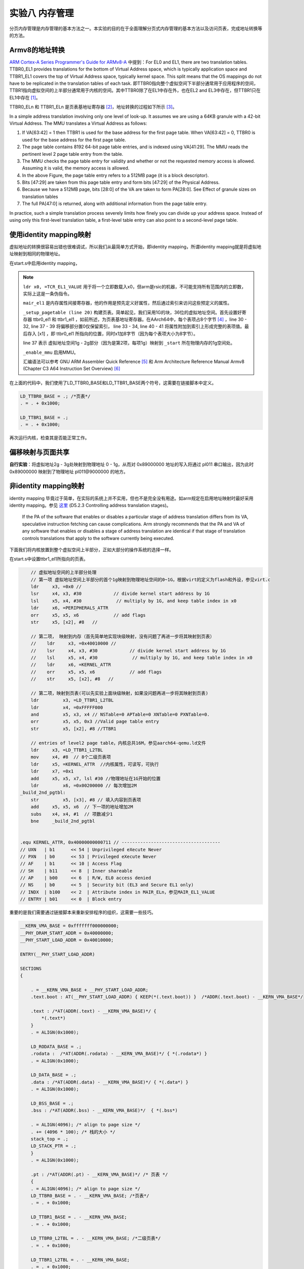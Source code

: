 实验八 内存管理
=====================

分页内存管理是内存管理的基本方法之一。本实验的目的在于全面理解分页式内存管理的基本方法以及访问页表，完成地址转换等的方法。


Armv8的地址转换
------------------------------

`ARM Cortex-A Series Programmer's Guide for ARMv8-A <https://developer.arm.com/documentation/den0024/a/The-Memory-Management-Unit/Context-switching>`_ 中提到：For EL0 and EL1, there are two translation tables. TTBR0_EL1 provides translations for the bottom of Virtual Address space, which is typically application space and TTBR1_EL1 covers the top of Virtual Address space, typically kernel space. This split means that the OS mappings do not have to be replicated in the translation tables of each task. 即TTBR0指向整个虚拟空间下半部分通常用于应用程序的空间，TTBR1指向虚拟空间的上半部分通常用于内核的空间。其中TTBR0除了在EL1中存在外，也在EL2 and EL3中存在，但TTBR1只在EL1中存在 [1]_。

TTBR0_ELn 和 TTBR1_ELn 是页表基地址寄存器 [2]_，地址转换的过程如下所示 [3]_。

.. image:: v2p-translate.svg

In a simple address translation involving only one level of look-up. It assumes we are using a 64KB granule with a 42-bit Virtual Address. The MMU translates a Virtual Address as follows:

1. If VA[63:42] = 1 then TTBR1 is used for the base address for the first page table. When VA[63:42] = 0, TTBR0 is used for the base address for the first page table.
2. The page table contains 8192 64-bit page table entries, and is indexed using VA[41:29]. The MMU reads the pertinent level 2 page table entry from the table.
3. The MMU checks the page table entry for validity and whether or not the requested memory access is allowed. Assuming it is valid, the memory access is allowed.
4. In the above Figure, the page table entry refers to a 512MB page (it is a block descriptor).
5. Bits [47:29] are taken from this page table entry and form bits [47:29] of the Physical Address.
6. Because we have a 512MB page, bits [28:0] of the VA are taken to form PA[28:0]. See Effect of granule sizes on translation tables
7. The full PA[47:0] is returned, along with additional information from the page table entry.

In practice, such a simple translation process severely limits how finely you can divide up your address space. Instead of using only this first-level translation table, a first-level table entry can also point to a second-level page table.

使用identity mapping映射
-------------------------------

虚拟地址的转换很容易出错也很难调试，所以我们从最简单方式开始，即identity mapping，所谓identity mapping就是将虚拟地址映射到相同的物理地址。

在start.s中启用identity mapping，

.. code-block:: asm
    :linenos:

    .globl _start
    .extern LD_STACK_PTR

    .section ".text.boot"
    _start:

        ldr     x30, =LD_STACK_PTR
        mov   sp, x30

        // Initialize exceptions
        ldr     x0, =exception_vector_table
        msr     vbar_el1, x0
        isb
    _setup_mmu:	
        // Initialize translation table control registers
        ldr     x0, =TCR_EL1_VALUE
        msr     tcr_el1, x0
        ldr     x0, =MAIR_EL1_VALUE
        msr     mair_el1, x0
    _setup_pagetable:
        // 因为采用的36位地址空间，所以是level1 page table
        ldr     x1, =LD_TTBR0_BASE 
        msr     ttbr0_el1, x1 //页表基地址TTBR0
        ldr     x2, =LD_TTBR1_BASE 
        msr     ttbr1_el1, x2 //页表基地址TTBR1

        // entries of level1 page table
        // 虚拟地址空间的下半部分做identity mapping
        // 第一项 虚拟地址0 - 1g，根据virt的定义为flash和外设，参见virt.c
        ldr     x3, =0x0 //
        lsr     x4, x3, #30            // divide kernel start address by 1G
        lsl     x5, x4, #30             // multiply by 1G, and keep table index in x0
        ldr     x6, =PERIPHERALS_ATTR
        orr     x5, x5, x6             // add flags
        str     x5, [x1], #8   // 
        // 第二项 虚拟地址1g - 2g，内存部分
        ldr     x3, =_start //
        lsr     x4, x3, #30            // divide kernel start address by 1G
        lsl     x5, x4, #30             // multiply by 1G, and keep table index in x0
        ldr     x6, =IDENTITY_MAP_ATTR
        orr     x5, x5, x6             // add flags
        str     x5, [x1], #8 

    _enable_mmu:
        // Enable the MMU.
        mrs     x0, sctlr_el1
        orr     x0, x0, #0x1
        msr     sctlr_el1, x0
        dsb     sy              //Programmer’s Guide for ARMv8-A chapter13.2 Barriers
        isb

    _start_main:
        bl      not_main



    .equ PSCI_SYSTEM_OFF, 0x84000008
    .globl system_off
    system_off:
        ldr     x0, =PSCI_SYSTEM_OFF
        hvc     #0


    .equ TCR_EL1_VALUE, 0x1B55C351C // ---------------------------------------------
    // IPS   | b001    << 32 | 36bits address space - 64GB
    // TG1   | b10     << 30 | 4KB granule size for TTBR1_EL1
    // SH1   | b11     << 28 | 页表所在memory: Inner shareable
    // ORGN1 | b01     << 26 | 页表所在memory: Normal, Outer Wr.Back Rd.alloc Wr.alloc Cacheble
    // IRGN1 | b01     << 24 | 页表所在memory: Normal, Inner Wr.Back Rd.alloc Wr.alloc Cacheble
    // EPD   | b0      << 23 | Perform translation table walk using TTBR1_EL1
    // A1    | b1      << 22 | TTBR1_EL1.ASID defined the ASID
    // T1SZ  | b011100 << 16 | Memory region 2^(64-28) -> 0xffffffexxxxxxxxx
    // TG0   | b00     << 14 | 4KB granule size
    // SH0   | b11     << 12 | 页表所在memory: Inner Sharebale
    // ORGN0 | b01     << 10 | 页表所在memory: Normal, Outer Wr.Back Rd.alloc Wr.alloc Cacheble
    // IRGN0 | b01     << 8  | 页表所在memory: Normal, Inner Wr.Back Rd.alloc Wr.alloc Cacheble
    // EPD0  | b0      << 7  | Perform translation table walk using TTBR0_EL1
    // 0     | b0      << 6  | Zero field (reserve)
    // T0SZ  | b011100 << 0  | Memory region 2^(64-28)

    .equ MAIR_EL1_VALUE, 0xFF440C0400// ---------------------------------------------
    //                   INDX	      MAIR
    // DEVICE_nGnRnE	b000(0)	    b00000000
    // DEVICE_nGnRE	    b001(1)	    b00000100
    // DEVICE_GRE		b010(2)	    b00001100
    // NORMAL_NC		b011(3)	    b01000100
    // NORMAL		    b100(4)	    b11111111

    .equ PERIPHERALS_ATTR, 0x60000000000601 // -------------------------------------
    // UXN   | b1      << 54 | Unprivileged eXecute Never
    // PXN   | b1      << 53 | Privileged eXecute Never
    // AF    | b1      << 10 | Access Flag
    // SH    | b10     << 8  | Outer shareable
    // AP    | b01     << 6  | R/W, EL0 access denied
    // NS    | b0      << 5  | Security bit (EL3 and Secure EL1 only)
    // INDX  | b000    << 2  | Attribute index in MAIR_ELn，参见MAIR_EL1_VALUE
    // ENTRY | b01     << 0  | Block entry

    .equ IDENTITY_MAP_ATTR, 0x40000000000711 // ------------------------------------
    // UXN   | b1      << 54 | Unprivileged eXecute Never
    // PXN   | b0      << 53 | Privileged eXecute Never
    // AF    | b1      << 10 | Access Flag
    // SH    | b11     << 8  | Inner shareable
    // AP    | b00     << 6  | R/W, EL0 access denied
    // NS    | b0      << 5  | Security bit (EL3 and Secure EL1 only)
    // INDX  | b100    << 2  | Attribute index in MAIR_ELn，参见MAIR_EL1_VALUE
    // ENTRY | b01     << 0  | Block entry

.. note:: 
    ``ldr x0, =TCR_EL1_VALUE`` 用于将一个立即数载入x0，但arm是rsic的机器，不可能支持所有范围内的立即数，实际上这是一条伪指令。

    ``mair_el1`` 是内存属性间接寄存器，他的作用是预先定义好属性，然后通过索引来访问这些预定义的属性。

    ``_setup_pagetable (line 20)`` 构建页表。简单起见，我们采用1G的块，36位的虚拟地址空间。首先设置好寄存器 ttbr0_el1 和 ttbr1_el1 ，如前所述，为页表基地址寄存器。在AArch64中，每个表项占8个字节 [4]_ ，line 30 - 32, line 37 - 39 将偏移部分置0仅保留索引， line 33 - 34, line 40 - 41 将属性附加到索引上形成完整的表项值。最后存入 [x1] ，即 ttbr0_el1 所指向的位置，同时x1加8字节（因为每个表项大小为8字节）。

    line 37 表示 虚拟地址空间1g - 2g部分（因为是第2项，每项1g）映射到 ``_start`` 所在物理内存的1g空间处。

    ``_enable_mmu`` 启用MMU。

    汇编语法可以参考 GNU ARM Assembler Quick Reference [5]_ 和 Arm Architecture Reference Manual Armv8 (Chapter C3 A64 Instruction Set Overview) [6]_

在上面的代码中，我们使用了LD_TTBR0_BASE和LD_TTBR1_BASE两个符号，这需要在链接脚本中定义。

.. code-block:: 

    LD_TTBR0_BASE = .; /*页表*/
    . = . + 0x1000;

    LD_TTBR1_BASE = .;
    . = . + 0x1000;

再次运行内核，检查其是否能正常工作。


    

偏移映射与页面共享
---------------------------

**自行实验**：将虚拟地址2g - 3g处映射到物理地址 0 - 1g，从而对 0x89000000 地址的写入将通过 pl011 串口输出，因为此时 0x89000000 映射到了物理地址 pl011\@9000000 的地方。

非identity mapping映射
-----------------------------

identity mapping 毕竟过于简单，在实际的系统上并不实用，但也不是完全没有用途。如arm规定在启用地址映射时最好采用identity mapping。参见 `这里 <https://developer.arm.com/documentation/ddi0487/gb>`_ (D5.2.3 Controlling address translation stages)。

    If the PA of the software that enables or disables a particular stage of address translation differs from its VA, speculative instruction fetching can cause complications. Arm strongly recommends that the PA and VA of any software that enables or disables a stage of address translation are identical if that stage of translation controls translations that apply to the software currently being executed.

下面我们将内核放置到整个虚拟空间上半部分，正如大部分的操作系统的选择一样。

在start.s中设置ttbr1_el1所指向的页表。

.. code-block:: rust

        // 虚拟地址空间的上半部分处理
        // 第一项 虚拟地址空间上半部分的首个1g映射到物理地址空间的0~1G，根据virt的定义为flash和外设，参见virt.c
        ldr     x3, =0x0 //
        lsr     x4, x3, #30            // divide kernel start address by 1G
        lsl     x5, x4, #30             // multiply by 1G, and keep table index in x0
        ldr     x6, =PERIPHERALS_ATTR
        orr     x5, x5, x6             // add flags
        str     x5, [x2], #8   // 

        // 第二项， 映射到内存（首先简单地实现块级映射，没有问题了再进一步将其映射到页表）
        //    ldr     x3, =0x40010000 //
        //    lsr     x4, x3, #30            // divide kernel start address by 1G
        //    lsl     x5, x4, #30             // multiply by 1G, and keep table index in x0
        //    ldr     x6, =KERNEL_ATTR
        //    orr     x5, x5, x6             // add flags
        //    str     x5, [x2], #8   // 

        // 第二项，映射到页表(可以先实验上面块级映射，如果没问题再进一步将其映射到页表)
        ldr	    x3, =LD_TTBR1_L2TBL
        ldr	    x4, =0xFFFFF000
        and	    x5, x3, x4 // NSTable=0 APTable=0 XNTable=0 PXNTable=0.	
        orr	    x5, x5, 0x3 //Valid page table entry
        str	    x5, [x2], #8 //TTBR1	

        // entries of level2 page table，内核总共16M，参见aarch64-qemu.ld文件
        ldr     x3, =LD_TTBR1_L2TBL
        mov 	x4, #8 	// 8个二级页表项
        ldr     x5, =KERNEL_ATTR  //内核属性，可读写，可执行
        ldr     x7, =0x1 
        add     x5, x5, x7, lsl #30 //物理地址在1G开始的位置
        ldr	    x6, =0x00200000 // 每次增加2M
    _build_2nd_pgtbl:
        str	    x5, [x3], #8 // 填入内容到页表项
        add     x5, x5, x6  // 下一项的地址增加2M
        subs    x4, x4, #1  // 项数减少1
        bne     _build_2nd_pgtbl


    .equ KERNEL_ATTR, 0x40000000000711 // -------------------------------------
    // UXN   | b1      << 54 | Unprivileged eXecute Never
    // PXN   | b0      << 53 | Privileged eXecute Never
    // AF    | b1      << 10 | Access Flag
    // SH    | b11     << 8  | Inner shareable
    // AP    | b00     << 6  | R/W, EL0 access denied
    // NS    | b0      << 5  | Security bit (EL3 and Secure EL1 only)
    // INDX  | b100    << 2  | Attribute index in MAIR_ELn，参见MAIR_EL1_VALUE
    // ENTRY | b01     << 0  | Block entry

重要的是我们需要通过链接脚本来重新安排程序的组织，这需要一些技巧。

.. code-block::

    __KERN_VMA_BASE = 0xfffffff000000000;
    __PHY_DRAM_START_ADDR = 0x40000000;
    __PHY_START_LOAD_ADDR = 0x40010000;

    ENTRY(__PHY_START_LOAD_ADDR)

    SECTIONS
    {
        
        . = __KERN_VMA_BASE + __PHY_START_LOAD_ADDR;    
        .text.boot : AT(__PHY_START_LOAD_ADDR) { KEEP(*(.text.boot)) }  /*ADDR(.text.boot) - __KERN_VMA_BASE*/
        
        .text : /*AT(ADDR(.text) - __KERN_VMA_BASE)*/ { 
            *(.text*) 
        }
        . = ALIGN(0x1000);

        LD_RODATA_BASE = .;
        .rodata :  /*AT(ADDR(.rodata) - __KERN_VMA_BASE)*/ { *(.rodata*) }
        . = ALIGN(0x1000);

        LD_DATA_BASE = .;
        .data : /*AT(ADDR(.data) - __KERN_VMA_BASE)*/ { *(.data*) }
        . = ALIGN(0x1000);

        LD_BSS_BASE = .;
        .bss : /*AT(ADDR(.bss) - __KERN_VMA_BASE)*/  { *(.bss*) 

        . = ALIGN(4096); /* align to page size */
        . += (4096 * 100); /* 栈的大小 */
        stack_top = .;
        LD_STACK_PTR = .;
        }
        . = ALIGN(0x1000);

        .pt : /*AT(ADDR(.pt) - __KERN_VMA_BASE)*/ /* 页表 */
        {
        . = ALIGN(4096); /* align to page size */
        LD_TTBR0_BASE = . - __KERN_VMA_BASE; /*页表*/
        . = . + 0x1000;

        LD_TTBR1_BASE = . - __KERN_VMA_BASE;
        . = . + 0x1000;

        LD_TTBR0_L2TBL = . - __KERN_VMA_BASE; /*二级页表*/
        . = . + 0x1000;

        LD_TTBR1_L2TBL = . - __KERN_VMA_BASE;
        . = . + 0x1000;
        }

        . = . + 0x1000;
        LD_KERNEL_END = . - __KERN_VMA_BASE;
    }

最后我们需要将内核中的地址修改成虚拟地址，如：

.. code-block:: rust

    // interrupts.rs
    //const GICD_BASE: u64 = 0x08000000;
    //const GICC_BASE: u64 = 0x08010000;
    // ==>
    const GICD_BASE: u64 = 0xfffffff000000000 + 0x08000000;
    const GICC_BASE: u64 = 0xfffffff000000000 + 0x08010000;

    // pl011.rs
    //pub const PL011REGS: *mut PL011Regs = (0x0900_0000) as *mut PL011Regs;
    // ==>
    pub const PL011REGS: *mut PL011Regs = (0xfffffff000000000u64 + 0x0900_0000) as *mut PL011Regs;


    // pl061.rs
    //pub const PL061REGS: *mut PL061Regs = (0x903_0000) as *mut PL061Regs;
    // ==>
    pub const PL061REGS: *mut PL061Regs = (0xfffffff000000000u64 + 0x903_0000) as *mut PL061Regs;

再次运行内核，检查其是否能正常工作。


.. [1] https://developer.arm.com/documentation/den0024/a/The-Memory-Management-Unit/Separation-of-kernel-and-application-Virtual-Address-spaces
.. [2] https://developer.arm.com/documentation/den0024/a/ARMv8-Registers/System-registers
.. [3] https://developer.arm.com/documentation/den0024/a/The-Memory-Management-Unit/Translating-a-Virtual-Address-to-a-Physical-Address
.. [4] https://developer.arm.com/documentation/den0024/a/The-Memory-Management-Unit/Translation-tables-in-ARMv8-A/AArch64-descriptor-format
.. [5] https://www.ic.unicamp.br/~celio/mc404-2014/docs/gnu-arm-directives.pdf
.. [6] https://developer.arm.com/documentation/ddi0487/gb




